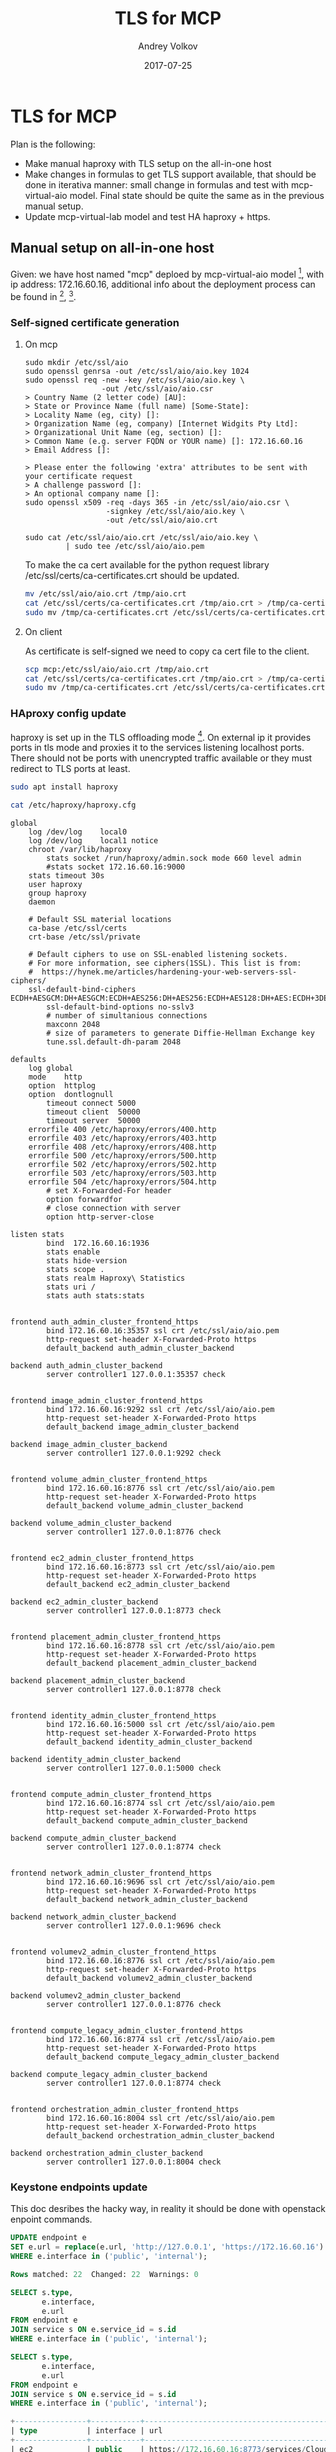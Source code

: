 #+TITLE: TLS for MCP
#+DATE: 2017-07-25
#+AUTHOR: Andrey Volkov
#+EMAIL: avolkov@mirantis.com
#+OPTIONS: ^:nil
#+OPTIONS: f:t

* TLS for MCP

Plan is the following:
- Make manual haproxy with TLS setup on the all-in-one host
- Make changes in formulas to get TLS support available,
  that should be done in iterativa manner: small change in formulas
  and test with mcp-virtual-aio model. Final state should be quite the same
  as in the previous manual setup.
- Update mcp-virtual-lab model and test HA haproxy + https.

** Manual setup on all-in-one host

Given: we have host named "mcp" deploed by mcp-virtual-aio model [fn:1],
with ip address: 172.16.60.16,
additional info about the deployment process can be found in [fn:2], [fn:3].

*** Self-signed certificate generation

**** On mcp

#+BEGIN_SRC text
sudo mkdir /etc/ssl/aio
sudo openssl genrsa -out /etc/ssl/aio/aio.key 1024
sudo openssl req -new -key /etc/ssl/aio/aio.key \
                 -out /etc/ssl/aio/aio.csr
> Country Name (2 letter code) [AU]:
> State or Province Name (full name) [Some-State]:
> Locality Name (eg, city) []:
> Organization Name (eg, company) [Internet Widgits Pty Ltd]:
> Organizational Unit Name (eg, section) []:
> Common Name (e.g. server FQDN or YOUR name) []: 172.16.60.16
> Email Address []:

> Please enter the following 'extra' attributes to be sent with your certificate request
> A challenge password []:
> An optional company name []:
sudo openssl x509 -req -days 365 -in /etc/ssl/aio/aio.csr \
                  -signkey /etc/ssl/aio/aio.key \
                  -out /etc/ssl/aio/aio.crt

sudo cat /etc/ssl/aio/aio.crt /etc/ssl/aio/aio.key \
         | sudo tee /etc/ssl/aio/aio.pem
#+END_SRC

To make the ca cert available for the python request library
/etc/ssl/certs/ca-certificates.crt should be updated.

#+BEGIN_SRC sh
mv /etc/ssl/aio/aio.crt /tmp/aio.crt
cat /etc/ssl/certs/ca-certificates.crt /tmp/aio.crt > /tmp/ca-certificates.crt
sudo mv /tmp/ca-certificates.crt /etc/ssl/certs/ca-certificates.crt
#+END_SRC

**** On client

As certificate is self-signed we need to copy ca cert file to the client.

#+BEGIN_SRC sh
scp mcp:/etc/ssl/aio/aio.crt /tmp/aio.crt
cat /etc/ssl/certs/ca-certificates.crt /tmp/aio.crt > /tmp/ca-certificates.crt
sudo mv /tmp/ca-certificates.crt /etc/ssl/certs/ca-certificates.crt
#+END_SRC

*** HAproxy config update

haproxy is set up in the TLS offloading mode [fn:4].
On external ip it provides ports in tls mode and proxies it to the
services listening localhost ports. There should not be ports with
unencrypted traffic available or they must redirect to TLS ports at
least.

#+BEGIN_SRC sh
sudo apt install haproxy
#+END_SRC

#+BEGIN_SRC sh :dir /ssh:mcp:
cat /etc/haproxy/haproxy.cfg
#+END_SRC

#+begin_example
global
	log /dev/log	local0
	log /dev/log	local1 notice
	chroot /var/lib/haproxy
        stats socket /run/haproxy/admin.sock mode 660 level admin
        #stats socket 172.16.60.16:9000
	stats timeout 30s
	user haproxy
	group haproxy
	daemon

	# Default SSL material locations
	ca-base /etc/ssl/certs
	crt-base /etc/ssl/private

	# Default ciphers to use on SSL-enabled listening sockets.
	# For more information, see ciphers(1SSL). This list is from:
	#  https://hynek.me/articles/hardening-your-web-servers-ssl-ciphers/
	ssl-default-bind-ciphers ECDH+AESGCM:DH+AESGCM:ECDH+AES256:DH+AES256:ECDH+AES128:DH+AES:ECDH+3DES:DH+3DES:RSA+AESGCM:RSA+AES:RSA+3DES:!aNULL:!MD5:!DSS
        ssl-default-bind-options no-sslv3
        # number of simultanious connections
        maxconn 2048
        # size of parameters to generate Diffie-Hellman Exchange key
        tune.ssl.default-dh-param 2048

defaults
	log	global
	mode	http
	option	httplog
	option	dontlognull
        timeout connect 5000
        timeout client  50000
        timeout server  50000
	errorfile 400 /etc/haproxy/errors/400.http
	errorfile 403 /etc/haproxy/errors/403.http
	errorfile 408 /etc/haproxy/errors/408.http
	errorfile 500 /etc/haproxy/errors/500.http
	errorfile 502 /etc/haproxy/errors/502.http
	errorfile 503 /etc/haproxy/errors/503.http
	errorfile 504 /etc/haproxy/errors/504.http
        # set X-Forwarded-For header
        option forwardfor
        # close connection with server
        option http-server-close

listen stats
        bind  172.16.60.16:1936
        stats enable
        stats hide-version
        stats scope .
        stats realm Haproxy\ Statistics
        stats uri /
        stats auth stats:stats


frontend auth_admin_cluster_frontend_https
        bind 172.16.60.16:35357 ssl crt /etc/ssl/aio/aio.pem
        http-request set-header X-Forwarded-Proto https
        default_backend auth_admin_cluster_backend

backend auth_admin_cluster_backend
        server controller1 127.0.0.1:35357 check


frontend image_admin_cluster_frontend_https
        bind 172.16.60.16:9292 ssl crt /etc/ssl/aio/aio.pem
        http-request set-header X-Forwarded-Proto https
        default_backend image_admin_cluster_backend

backend image_admin_cluster_backend
        server controller1 127.0.0.1:9292 check


frontend volume_admin_cluster_frontend_https
        bind 172.16.60.16:8776 ssl crt /etc/ssl/aio/aio.pem
        http-request set-header X-Forwarded-Proto https
        default_backend volume_admin_cluster_backend

backend volume_admin_cluster_backend
        server controller1 127.0.0.1:8776 check


frontend ec2_admin_cluster_frontend_https
        bind 172.16.60.16:8773 ssl crt /etc/ssl/aio/aio.pem
        http-request set-header X-Forwarded-Proto https
        default_backend ec2_admin_cluster_backend

backend ec2_admin_cluster_backend
        server controller1 127.0.0.1:8773 check


frontend placement_admin_cluster_frontend_https
        bind 172.16.60.16:8778 ssl crt /etc/ssl/aio/aio.pem
        http-request set-header X-Forwarded-Proto https
        default_backend placement_admin_cluster_backend

backend placement_admin_cluster_backend
        server controller1 127.0.0.1:8778 check


frontend identity_admin_cluster_frontend_https
        bind 172.16.60.16:5000 ssl crt /etc/ssl/aio/aio.pem
        http-request set-header X-Forwarded-Proto https
        default_backend identity_admin_cluster_backend

backend identity_admin_cluster_backend
        server controller1 127.0.0.1:5000 check


frontend compute_admin_cluster_frontend_https
        bind 172.16.60.16:8774 ssl crt /etc/ssl/aio/aio.pem
        http-request set-header X-Forwarded-Proto https
        default_backend compute_admin_cluster_backend

backend compute_admin_cluster_backend
        server controller1 127.0.0.1:8774 check


frontend network_admin_cluster_frontend_https
        bind 172.16.60.16:9696 ssl crt /etc/ssl/aio/aio.pem
        http-request set-header X-Forwarded-Proto https
        default_backend network_admin_cluster_backend

backend network_admin_cluster_backend
        server controller1 127.0.0.1:9696 check


frontend volumev2_admin_cluster_frontend_https
        bind 172.16.60.16:8776 ssl crt /etc/ssl/aio/aio.pem
        http-request set-header X-Forwarded-Proto https
        default_backend volumev2_admin_cluster_backend

backend volumev2_admin_cluster_backend
        server controller1 127.0.0.1:8776 check


frontend compute_legacy_admin_cluster_frontend_https
        bind 172.16.60.16:8774 ssl crt /etc/ssl/aio/aio.pem
        http-request set-header X-Forwarded-Proto https
        default_backend compute_legacy_admin_cluster_backend

backend compute_legacy_admin_cluster_backend
        server controller1 127.0.0.1:8774 check


frontend orchestration_admin_cluster_frontend_https
        bind 172.16.60.16:8004 ssl crt /etc/ssl/aio/aio.pem
        http-request set-header X-Forwarded-Proto https
        default_backend orchestration_admin_cluster_backend

backend orchestration_admin_cluster_backend
        server controller1 127.0.0.1:8004 check
#+end_example

*** Keystone endpoints update

This doc desribes the hacky way, in reality it should be done with
openstack enpoint commands.

#+BEGIN_SRC sql
UPDATE endpoint e
SET e.url = replace(e.url, 'http://127.0.0.1', 'https://172.16.60.16')
WHERE e.interface in ('public', 'internal');

Rows matched: 22  Changed: 22  Warnings: 0

SELECT s.type,
       e.interface,
       e.url
FROM endpoint e
JOIN service s ON e.service_id = s.id
WHERE e.interface in ('public', 'internal');

SELECT s.type,
       e.interface,
       e.url
FROM endpoint e
JOIN service s ON e.service_id = s.id
WHERE e.interface in ('public', 'internal');

+----------------+-----------+-----------------------------------------------+
| type           | interface | url                                           |
+----------------+-----------+-----------------------------------------------+
| ec2            | public    | https://172.16.60.16:8773/services/Cloud      |
| ec2            | internal  | https://172.16.60.16:8773/services/Cloud      |
| orchestration  | public    | https://172.16.60.16:8004/v1/%(project_id)s   |
| orchestration  | internal  | https://172.16.60.16:8004/v1/%(project_id)s   |
| volumev2       | internal  | https://172.16.60.16:8776/v2/$(project_id)s   |
| volumev2       | public    | https://172.16.60.16:8776/v2/$(project_id)s   |
| image          | internal  | https://172.16.60.16:9292                     |
| image          | public    | https://172.16.60.16:9292                     |
| volume         | internal  | https://172.16.60.16:8776/v1/$(project_id)s   |
| volume         | public    | https://172.16.60.16:8776/v1/$(project_id)s   |
| cloudformation | public    | https://172.16.60.16:8000/v1                  |
| cloudformation | internal  | https://172.16.60.16:8000/v1                  |
| compute        | internal  | https://172.16.60.16:8774/v2.1/$(project_id)s |
| compute        | public    | https://172.16.60.16:8774/v2.1/$(project_id)s |
| placement      | public    | https://172.16.60.16:8778                     |
| placement      | internal  | https://172.16.60.16:8778                     |
| network        | public    | https://172.16.60.16:9696/                    |
| network        | internal  | https://172.16.60.16:9696/                    |
| compute_legacy | public    | https://172.16.60.16:8774/v2/$(project_id)s   |
| compute_legacy | internal  | https://172.16.60.16:8774/v2/$(project_id)s   |
| identity       | public    | https://172.16.60.16:5000/v2.0                |
| identity       | internal  | https://172.16.60.16:5000/v2.0                |
+----------------+-----------+-----------------------------------------------+
22 rows in set (0.00 sec)
#+END_SRC

To make changes available memcache should be flushed:

#+BEGIN_SRC sh
echo 'flush_all' | nc localhost 11211
#+END_SRC

*** Testing

Environment variables from /root/keystonercv3.
OS_AUTH_URL must be updated appropriately.

#+BEGIN_SRC sh :dir /ssh:mcp|sudo:mcp:
cat /root/keystonercv3
#+END_SRC

#+begin_example

export OS_IDENTITY_API_VERSION=3
export OS_AUTH_URL=https://172.16.60.16:35357/v3
export OS_PROJECT_DOMAIN_NAME=default
export OS_USER_DOMAIN_NAME=default
export OS_PROJECT_NAME=admin
export OS_TENANT_NAME=admin
export OS_USERNAME=admin
export OS_PASSWORD=workshop
export OS_REGION_NAME=RegionOne
export OS_INTERFACE=public
export OS_CACERT="/etc/ssl/certs/ca-certificates.crt"
#+end_example

After that some openstack calls should be made to test the env.
On server side it's need to check no requests to localhost without
X-Forwarded-Proto: https
X-Forwarded-For: 172.16.17.27
are made.

#+BEGIN_SRC sh
sudo tcpdump -i lo -A -s10000 '(dst port 9292
  or dst port 8000
  or dst port 8776
  or dst port 8773
  or dst port 8778
  or dst port 5000
  or dst port 8774
  or dst port 9696
  or dst port 8776
  or dst port 8774
  or dst port 8004)
 and (((ip[2:2] - ((ip[0]&0xf)<<2)) - ((tcp[12]&0xf0)>>2)) != 0)'
#+END_SRC

*** Known issues

Nova compute requests neutron server not honoring catalog info,
therefore requests are still plain:

#+BEGIN_SRC text
11:57:17.874161 IP localhost.33594 > localhost.9696: Flags [P.], seq 19186:19632, ack 37242, win 3637, options [nop,nop,TS val 1295704297 ecr 1295704296], length 446
E....~@.@.h..........:%...n........5.......
M:..M:..GET /v2.0/ports.json?network_id=11c0be9a-8e2d-497f-8e8c-b134e0103483&device_owner=network%3Adhcp HTTP/1.1
Host: 127.0.0.1:9696
Connection: keep-alive
Accept-Encoding: gzip, deflate
Accept: application/json
User-Agent: python-neutronclient
X-Auth-Token: gAAAAABZdyeeOCl_fA8EJGXHDZpem3VL6xPrKowcV4pLvUMYAt7k8SeFGEhBnFduDudMAwXxetnKFnNe-4lra1Vlmj78NvRUieHSGmqq4JY4BVfRgMDYS6HbvEoGb1IH9kk0yD1khr-Cd9xv1VvBu5gkSfO_tt6P9rDAdRjQfWzZrMDlCdaMwns
#+END_SRC


** Links

[fn:1] https://gerrit.mcp.mirantis.net/#/admin/projects/salt-models/mcp-virtual-aio

[fn:2] https://docs.google.com/document/d/18y1SVDYiULpTS4B5PeJ3rl82GseOFrWtAc-aqVCa4Wo/edit#heading=h.vtsb4am9aysb

[fn:3] https://github.com/Alrem/aio

[fn:4] https://www.haproxy.com/doc/aloha/7.0/deployment_guides/tls_layouts.html#ssl-tls-offloading
